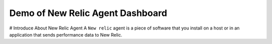 Demo of New Relic Agent Dashboard
======================


# Introduce About New Relic Agent
A ``New relic`` agent is a piece of software that you install on a host or in an application that sends performance data to New Relic. 
